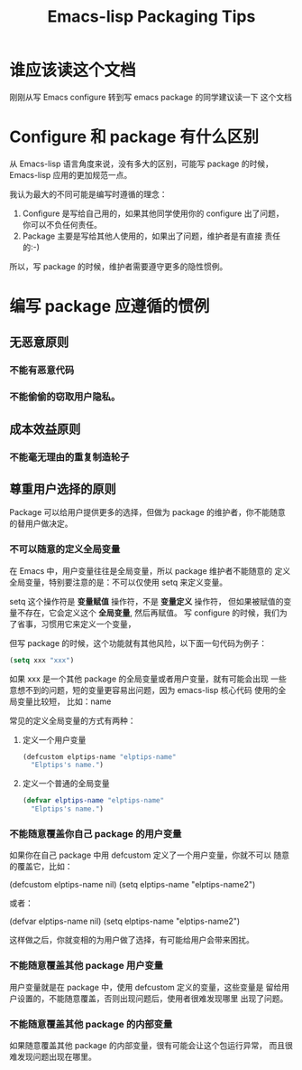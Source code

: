#+TITLE: Emacs-lisp Packaging Tips
* 谁应该读这个文档
刚刚从写 Emacs configure 转到写 emacs package 的同学建议读一下
这个文档
* Configure 和 package 有什么区别
从 Emacs-lisp 语言角度来说，没有多大的区别，可能写 package 的时候，
Emacs-lisp 应用的更加规范一点。

我认为最大的不同可能是编写时遵循的理念：
1. Configure 是写给自己用的，如果其他同学使用你的 configure 出了问题，
   你可以不负任何责任。
2. Package 主要是写给其他人使用的，如果出了问题，维护者是有直接
   责任的:-)

所以，写 package 的时候，维护者需要遵守更多的隐性惯例。
* 编写 package 应遵循的惯例
** 无恶意原则
*** 不能有恶意代码
*** 不能偷偷的窃取用户隐私。
** 成本效益原则
*** 不能毫无理由的重复制造轮子

** 尊重用户选择的原则
Package 可以给用户提供更多的选择，但做为 package 的维护者，你不能随意
的替用户做决定。

*** 不可以随意的定义全局变量
在 Emacs 中，用户变量往往是全局变量，所以 package 维护者不能随意的
定义全局变量，特别要注意的是：不可以仅使用 setq 来定义变量。

setq 这个操作符是 *变量赋值* 操作符，不是 *变量定义* 操作符，
但如果被赋值的变量不存在，它会定义这个 *全局变量*, 然后再赋值。
写 configure 的时候，我们为了省事，习惯用它来定义一个变量，

但写 package 的时候，这个功能就有其他风险，以下面一句代码为例子：

#+BEGIN_SRC emacs-lisp
(setq xxx "xxx")
#+END_SRC

如果 xxx 是一个其他 package 的全局变量或者用户变量，就有可能会出现
一些意想不到的问题，短的变量更容易出问题，因为 emacs-lisp 核心代码
使用的全局变量比较短， 比如：name

常见的定义全局变量的方式有两种：
1. 定义一个用户变量
   #+BEGIN_SRC emacs-lisp
   (defcustom elptips-name "elptips-name"
     "Elptips's name.")
   #+END_SRC
2. 定义一个普通的全局变量
   #+BEGIN_SRC emacs-lisp
   (defvar elptips-name "elptips-name"
     "Elptips's name.")
   #+END_SRC

*** 不能随意覆盖你自己 package 的用户变量
如果你在自己 package 中用 defcustom 定义了一个用户变量，你就不可以
随意的覆盖它，比如：

#+BEGIN_EXAMPLE emacs-lisp
(defcustom elptips-name nil)
(setq elptips-name "elptips-name2")
#+END_EXAMPLE

或者：

#+BEGIN_EXAMPLE emacs-lisp
(defvar elptips-name nil)
(setq elptips-name "elptips-name2")
#+END_EXAMPLE

这样做之后，你就变相的为用户做了选择，有可能给用户会带来困扰。

*** 不能随意覆盖其他 package 用户变量
用户变量就是在 package 中，使用 defcustom 定义的变量，这些变量是
留给用户设置的，不能随意覆盖，否则出现问题后，使用者很难发现哪里
出现了问题。

*** 不能随意覆盖其他 package 的内部变量
如果随意覆盖其他 package 的内部变量，很有可能会让这个包运行异常，
而且很难发现问题出现在哪里。



# Local Variables:
# coding: utf-8-unix
# End:
